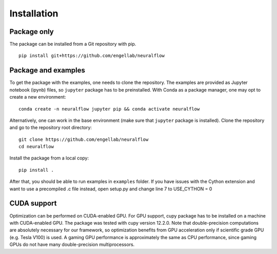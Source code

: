 .. _installation:

Installation
============

Package only
------------
The package can be installed from a Git repository with pip. ::

    pip install git+https://github.com/engellab/neuralflow
    
    
Package and examples
--------------------
To get the package with the examples, one needs to clone the repository. The examples are provided as Jupyter notebook 
(ipynb) files, so ``jupyter`` package has to be preinstalled. With Conda as a package manager, one may opt to
create a new environment::

     conda create -n neuralflow jupyter pip && conda activate neuralflow
    
Alternatively, one can work in the base environment (make sure that ``jupyter`` package is installed). 
Clone the repository and go to the repository root directory::

     git clone https://github.com/engellab/neuralflow
     cd neuralflow
    
Install the package from a local copy::

    pip install .
    
After that, you should be able to run examples in ``examples`` folder.
If you have issues with the Cython extension and want to use a precompiled .c file instead, open setup.py and change line 7 to USE_CYTHON = 0


CUDA support
------------

Optimization can be performed on CUDA-enabled GPU. For GPU support, cupy
package has to be installed on a machine with CUDA-enabled GPU. The package
was tested with cupy version 12.2.0. Note that double-precision computations
are absolutely necessary for our framework, so optimization benefits from
GPU acceleration only if scientific grade GPU (e.g. Tesla V100) is used. A
gaming GPU performance is approximately the same as CPU performance, since
gaming GPUs do not have many double-precision multiprocessors.